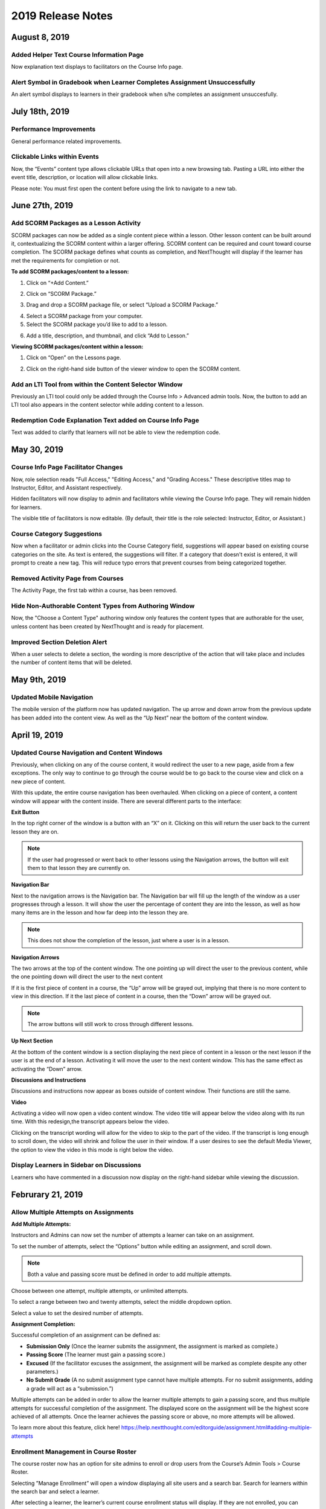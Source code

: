 ===================
2019 Release Notes
===================

August 8, 2019
---------------

Added Helper Text Course Information Page 
^^^^^^^^^^^^^^^^^^^^^^^^^^^^^^^^^^^^^^^^^^^^^^^^^^^^^^^^^

Now explanation text displays to facilitators on the Course Info page.


Alert Symbol in Gradebook when Learner Completes Assignment Unsuccessfully
^^^^^^^^^^^^^^^^^^^^^^^^^^^^^^^^^^^^^^^^^^^^^^^^^^^^^^^^^^^^^^^^^^^^^^^^^^^^^

An alert symbol displays to learners in their gradebook when s/he completes an assignment unsuccesfully.


.. image:: images/gradebookalert.png

July 18th, 2019
------------------

Performance Improvements
^^^^^^^^^^^^^^^^^^^^^^^^^^^^^^^^^^^^^^^^^^^^^^^^^^^^^^^^^

General performance related improvements.


Clickable Links within Events
^^^^^^^^^^^^^^^^^^^^^^^^^^^^^^^^^^^^^^^^^^^^^^^^^^^^^^^^^

Now, the “Events” content type allows clickable URLs that open into a new browsing tab. Pasting a URL into either the event title, description, or location will allow clickable links.

.. image:: images/EventEditZoom2.png

Please note: You must first open the content before using the link to navigate to a new tab.

.. image:: images/EventViewZoom2.png


June 27th, 2019
-------------------

Add SCORM Packages as a Lesson Activity 
^^^^^^^^^^^^^^^^^^^^^^^^^^^^^^^^^^^^^^^^^^^^^^^^^^^^^^^^^
SCORM packages can now be added as a single content piece within a lesson. Other lesson content can be built around it, contextualizing the SCORM content within a larger offering. SCORM content can be required and count toward course completion. The SCORM package defines what counts as completion, and NextThought will display if the learner has met the requirements for completion or not.

**To add SCORM packages/content to a lesson:**

1. Click on “+Add Content.”

.. image:: images/SCORMAddContent.png

2. Click on “SCORM Package.”

.. image:: images/SCORMContentSelect.png

3. Drag and drop a SCORM package file, or select “Upload a SCORM Package.”

.. image:: images/SCORMDD.png

4. Select a SCORM package from your computer.
5. Select the SCORM package you’d like to add to a lesson.

.. image:: images/SCORMSelect.png

6. Add a title, description, and thumbnail, and click “Add to Lesson.”

.. image:: images/SCORMDetail.png


**Viewing SCORM packages/content within a lesson:**

1. Click on “Open” on the Lessons page.

.. image:: images/SCORMLessonsPage.png

2. Click on the right-hand side button of the viewer window to open the SCORM content.

.. image:: images/SCORMView.png


Add an LTI Tool from within the Content Selector Window
^^^^^^^^^^^^^^^^^^^^^^^^^^^^^^^^^^^^^^^^^^^^^^^^^^^^^^^^^

Previously an LTI tool could only be added through the Course Info > Advanced admin tools. Now, the button to add an LTI tool also appears in the content selector while adding content to a lesson.

.. image:: images/LTIToolButton.png

Redemption Code Explanation Text added on Course Info Page
^^^^^^^^^^^^^^^^^^^^^^^^^^^^^^^^^^^^^^^^^^^^^^^^^^^^^^^^^^^

Text was added to clarify that learners will not be able to view the redemption code.

.. image:: images/CodeText.png


May 30, 2019
-----------------

Course Info Page Facilitator Changes
^^^^^^^^^^^^^^^^^^^^^^^^^^^^^^^^^^^^
Now, role selection reads "Full Access," "Editing Access," and "Grading Access." These descriptive titles map to Instructor, Editor, and Assistant respectively. 

.. image:: images/facilitatordescriptions.png

Hidden facilitators will now display to admin and facilitators while viewing the Course Info page. They will remain hidden for learners.

.. image:: images/Hiddenview.png

The visible title of facilitators is now editable. (By default, their title is the role selected: Instructor, Editor, or Assistant.)

.. image:: images/Edittitle.png

Course Category Suggestions 
^^^^^^^^^^^^^^^^^^^^^^^^^^^^^
Now when a facilitator or admin clicks into the Course Category field, suggestions will appear based on existing course categories on the site. As text is entered, the suggestions will filter. If a category that doesn't exist is entered, it will prompt to create a new tag. This will reduce typo errors that prevent courses from being categorized together.

.. image:: images/coursecategories.png

Removed Activity Page from Courses
^^^^^^^^^^^^^^^^^^^^^^^^^^^^^^^^^^^^^^^^^^^^^^^^^^^^^^^^^
The Activity Page, the first tab within a course, has been removed.

Hide Non-Authorable Content Types from Authoring Window
^^^^^^^^^^^^^^^^^^^^^^^^^^^^^^^^^^^^^^^^^^^^^^^^^^^^^^^^^
Now, the "Choose a Content Type" authoring window only features the content types that are authorable for the user, unless content has been created by NextThought and is ready for placement. 

.. image:: images/newcourseauthoringtypes.png

Improved Section Deletion Alert
^^^^^^^^^^^^^^^^^^^^^^^^^^^^^^^^
When a user selects to delete a section, the wording is more descriptive of the action that will take place and includes the number of content items that will be deleted.

.. image:: images/deletesectionalert.png



May 9th, 2019
-----------------

Updated Mobile Navigation
^^^^^^^^^^^^^^^^^^^^^^^^^^^
The mobile version of the platform now has updated navigation. The up arrow and down arrow from the previous update has been added into the content view. As well as the “Up Next” near the bottom of the content window.

.. image:: images/mnav1.png

.. image:: images/mnav2.png

April 19, 2019
----------------

Updated Course Navigation and Content Windows
^^^^^^^^^^^^^^^^^^^^^^^^^^^^^^^^^^^^^^^^^^^^^^^^^
Previously, when clicking on any of the course content, it would redirect the user to a new page, aside from a few exceptions. The only way to continue to go through the course would be to go back to the course view and click on a new piece of content.

With this update, the entire course navigation has been overhauled. When clicking on a piece of content, a content window will appear with the content inside. There are several different parts to the interface: 

.. image:: images/nav1.png

**Exit Button**

In the top right corner of the window is a button with an “X” on it. Clicking on this will return the user back to the current lesson they are on.

.. image:: images/nav2.png

.. note::  If the user had progressed or went back to other lessons using the Navigation arrows, the button will exit them to that lesson they are currently on. 

**Navigation Bar**

Next to the navigation arrows is the Navigation bar. The Navigation bar will fill up the length of the window as a user progresses through a lesson. It will show the user the percentage of content they are into the lesson, as well as how many items are in the lesson and how far deep into the lesson they are. 

.. image:: images/nav3.png

.. note:: This does not show the completion of the lesson, just where a user is in a lesson.

**Navigation Arrows**

The two arrows at the top of the content window. The one pointing up will direct the user to the previous content, while the one pointing down will direct the user to the next content

.. image:: images/nav4.png

If it is the first piece of content in a course, the “Up” arrow will be grayed out, implying that there is no more content to view in this direction. If it the last piece of content in a course, then the “Down” arrow will be grayed out. 

.. note:: The arrow buttons will still work to cross through different lessons.

**Up Next Section**

At the bottom of the content window is a section displaying the next piece of content in a lesson or the next lesson if the user is at the end of a lesson. Activating it will move the user to the next content window. This has the same effect as activating the “Down” arrow.

.. image:: images/nav5.png
.. image:: images/nav6.png

**Discussions and Instructions**

Discussions and instructions now appear as boxes outside of content window. Their functions are still the same.

.. image:: images/nav7.png

**Video**

Activating a video will now open a video content window. The video title will appear below the video along with its run time. With this redesign,the transcript appears below the video. 

.. image:: images/nav8.png

Clicking on the transcript wording will allow for the video to skip to the part of the video. If the transcript is long enough to scroll down, the video will shrink and follow the user in their window. If a user desires to see the default Media Viewer, the option to view the video in this mode is right below the video.

.. image:: images/nav9.png

Display Learners in Sidebar on Discussions
^^^^^^^^^^^^^^^^^^^^^^^^^^^^^^^^^^^^^^^^^^^^^^^^

Learners who have commented in a discussion now display on the right-hand sidebar while viewing the discussion.

.. image:: images/userdis.png

Februrary 21, 2019
------------------

Allow Multiple Attempts on Assignments
^^^^^^^^^^^^^^^^^^^^^^^^^^^^^^^^^^^^^^^^^^^^^^^^^^^

**Add Multiple Attempts:**

Instructors and Admins can now set the number of attempts a learner can take on an assignment. 

To set the number of attempts, select the “Options” button while editing an assignment, and scroll down.

.. note:: Both a value and passing score must be defined in order to add multiple attempts.

Choose between one attempt, multiple attempts, or unlimited attempts.

.. image:: images/multisubs1.png

To select a range between two and twenty attempts, select the middle dropdown option.

.. image:: images/MultiSubs2.png

Select a value to set the desired number of attempts. 

.. image:: images/MultiSubs3.png

**Assignment Completion:**

Successful completion of an assignment can be defined as:

- **Submission Only** (Once the learner submits the assignment, the assignment is marked as complete.)
- **Passing Score** (The learner must gain a passing score.)
- **Excused** (If the facilitator excuses the assignment, the assignment will be marked as complete despite any other parameters.)
- **No Submit Grade** (A no submit assignment type cannot have multiple attempts. For no submit assignments, adding a grade will act as a “submission.”)

Multiple attempts can be added in order to allow the learner multiple attempts to gain a passing score, and thus multiple attempts for successful completion of the assignment. The displayed score on the assignment will be the highest score achieved of all attempts. Once the learner achieves the passing score or above, no more attempts will be allowed. 

To learn more about this feature, click here!
https://help.nextthought.com/editorguide/assignment.html#adding-multiple-attempts

Enrollment Management in Course Roster
^^^^^^^^^^^^^^^^^^^^^^^^^^^^^^^^^^^^^^^^^^^

The course roster now has an option for site admins to enroll or drop users from the Course’s Admin Tools > Course Roster.

Selecting ”Manage Enrollment” will open a window displaying all site users and a search bar. Search for learners within the search bar and select a learner.

.. image:: images/ManEn1.png

After selecting a learner, the learner’s current course enrollment status will display. If they are not enrolled, you can select “Enroll User” to add them to the course.

.. image:: images/ManEn2.png

.. image:: images/ManEn3.png

If the learner is enrolled, the “Enrolled” text and course information will display. The enrolled user can be removed from the course by selecting the “Remove User” button.

.. image:: images/ManEn4.png

**Advanced Enrollment Options**

Each site will have a defined set of user enrollment scopes. The “Advanced” dropdown will allow admins to enroll a learner into a specific scope.

For example, a university site may have two defined scopes: “enrolled” and “open.” By default learners may be enrolled into the “open” scope; however, using the advanced dropdown, and knowing the scopes allowed on the site, you can define the user as “enrolled” to enroll them in that scope.

.. note:: Please ask your project manager if you’d like to enroll a learner into a specific scope.

Add and Remove Group Members
^^^^^^^^^^^^^^^^^^^^^^^^^

Site admins have the ability to add site users to a group.

After selecting “Create a Group,” you will be presented with a window to type a group name, and automatically add group members across the site. Select “Create” to create the group.

.. image:: images/creategroup1.png

You can also choose to edit a group, and add or remove group members. Click “Save” to save your changes.

.. image:: images/creategroup2.png

January 31, 2019
-----------------

Calendar Notifications
^^^^^^^^^^^^^^^^^^^^^^^^^^^^^^^^^^^^^^^^^

Calendars will now notify the user when events are created or modified and are directly related to the user. The notifications will be sent on the platforms as well as by email. 

Passing and Failing Assignments Based on Scores
^^^^^^^^^^^^^^^^^^^^^^^^^^^^^^^^^^^^^^^^^^^^^^^^^^^

Assignments can now be set to pass or fail based on grade. The grade will be determined by the percentage of points earned in the assignment. 

To activate this feature on an assignment, open an assignment in edit mode. At the top of of the screen click on the “PASSING SCORE” field and click the checkbox labeled “Passing Score”. Enter the desired passing percentage to set the passing score. 

.. image:: images/passfail.png

.. note:: Please note, you must have the value field set for this feature to activate. If you do not, a prompt will direct you to set a value. 

Once you have saved and published the assignment, the learner can view the passing score requirement by opening up the assignment and viewing the top of the assignment for the newly designed field. The learner will now have to not only complete the assignment, but have a passing score in order to complete assignment and, thus, the course.

.. image:: images/studentpassfail.png


Course Switcher
^^^^^^^^^^^^^^^^^^^^^^^^^^^^^^^^^^^^^^^^^^^^^^^

Site administrators can switch between different sections of a course by using this new feature. To use the Course Switcher, the admin should navigate to the desired course and then click the arrow beside the course name. The drop down menu will contain all other sections as well as other options such as a course visibility option, a delete button to delete the course and a link to edit the course information.

.. image:: images/courseswitcher.png

January 10, 2019
-----------------

Calendar URL
^^^^^^^^^^^^^^^^^^^^^^^^^^^^^^^^^^^^^^^^

You can now export and sync the NextThought Calendar to your personal calendar using the provided URL within the calendar feature. Click the ellipsis icon to reveal the dropdown.

.. image:: images/calendarurl.png
